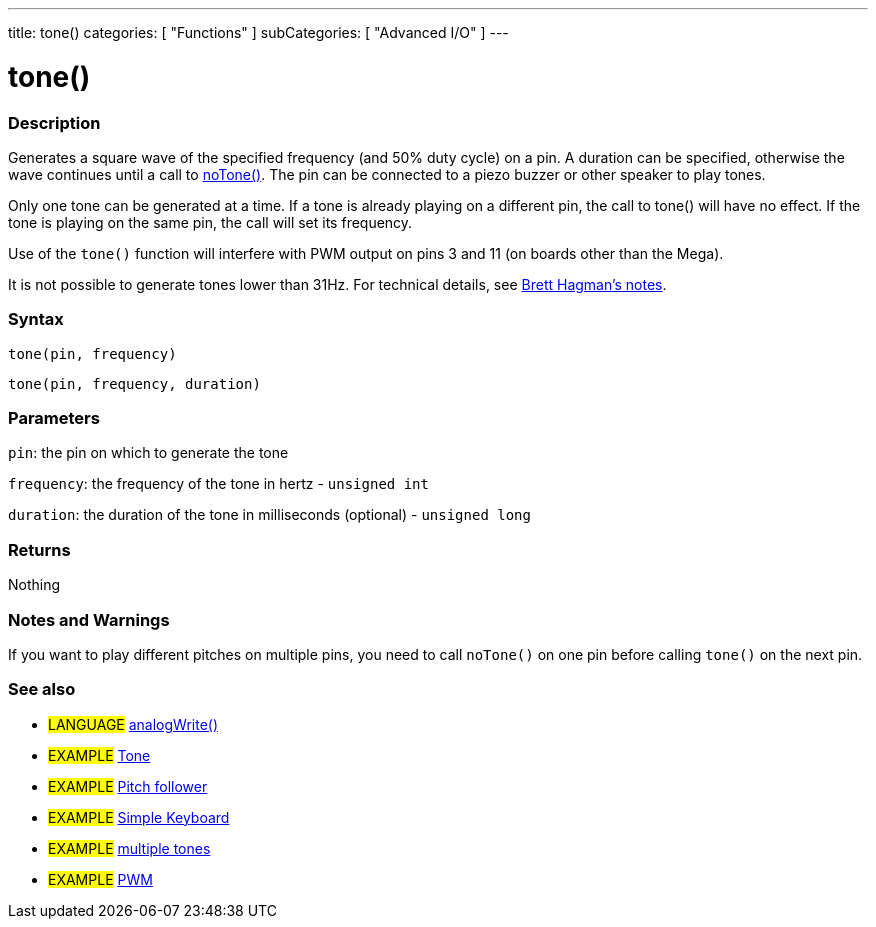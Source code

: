 ---
title: tone()
categories: [ "Functions" ]
subCategories: [ "Advanced I/O" ]
---





= tone()


// OVERVIEW SECTION STARTS
[#overview]
--

[float]
=== Description
Generates a square wave of the specified frequency (and 50% duty cycle) on a pin. A duration can be specified, otherwise the wave continues until a call to link:../noTone[noTone()]. The pin can be connected to a piezo buzzer or other speaker to play tones.

Only one tone can be generated at a time. If a tone is already playing on a different pin, the call to tone() will have no effect. If the tone is playing on the same pin, the call will set its frequency.

Use of the `tone()` function will interfere with PWM output on pins 3 and 11 (on boards other than the Mega).

It is not possible to generate tones lower than 31Hz. For technical details, see https://github.com/bhagman/Tone#ugly-details[Brett Hagman's notes].
[%hardbreaks]


[float]
=== Syntax
`tone(pin, frequency)`

`tone(pin, frequency, duration)`
[%hardbreaks]

[float]
=== Parameters
`pin`: the pin on which to generate the tone

`frequency`: the frequency of the tone in hertz - `unsigned int`

`duration`: the duration of the tone in milliseconds (optional) - `unsigned long`
[%hardbreaks]

[float]
=== Returns
Nothing

--
// OVERVIEW SECTION ENDS




// HOW TO USE SECTION STARTS
[#howtouse]
--

[float]
=== Notes and Warnings
If you want to play different pitches on multiple pins, you need to call `noTone()` on one pin before calling `tone()` on the next pin.
[%hardbreaks]

--
// HOW TO USE SECTION ENDS


// SEE ALSO SECTION
[#see_also]
--

[float]
=== See also

[role="language"]
* #LANGUAGE# link:../../analog-io/analogwrite[analogWrite()]

[role="example"]
* #EXAMPLE# https://www.arduino.cc/en/Tutorial/toneMelody[Tone^]
* #EXAMPLE# http://arduino.cc/en/Tutorial/tonePitchFollower[Pitch follower^]
* #EXAMPLE# https://www.arduino.cc/en/Tutorial/toneKeyboard[Simple Keyboard^]
* #EXAMPLE# https://www.arduino.cc/en/Tutorial/toneMultiple[multiple tones^]
* #EXAMPLE# http://arduino.cc/en/Tutorial/PWM[PWM^]

--
// SEE ALSO SECTION ENDS
